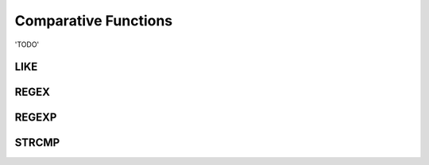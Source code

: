 Comparative Functions
=====================

'TODO'

.. _like-function:

LIKE            
----




.. _regex-function:

REGEX
-----


.. _regexp-function:

REGEXP
------



.. _strcmp-function:

STRCMP
------

